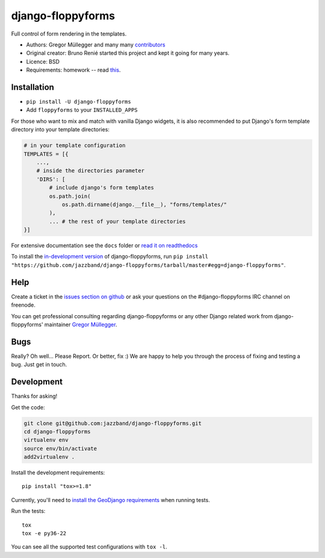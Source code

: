 django-floppyforms
==================

.. image:: https://jazzband.co/static/img/badge.svg
   :target: https://jazzband.co/
   :alt: Jazzband

.. image:: https://github.com/jazzband/django-floppyforms/workflows/Test/badge.svg
   :target: https://github.com/jazzband/django-floppyforms/actions
   :alt: GitHub Actions

.. image:: https://codecov.io/gh/jazzband/django-floppyforms/branch/master/graph/badge.svg
   :target: https://codecov.io/gh/jazzband/django-floppyforms
   :alt: Coverage

Full control of form rendering in the templates.

* Authors: Gregor Müllegger and many many `contributors`_
* Original creator: Bruno Renié started this project and kept it going for many years.
* Licence: BSD
* Requirements: homework -- read `this`_.

.. _contributors: https://github.com/jazzband/django-floppyforms/contributors
.. _this: http://diveintohtml5.info/forms.html

Installation
------------

* ``pip install -U django-floppyforms``
* Add ``floppyforms`` to your ``INSTALLED_APPS``

For those who want to mix and match with vanilla Django widgets, it is also recommended
to put Django's form template directory into your template directories:

.. code-block:: python

    # in your template configuration
    TEMPLATES = [{
        ...,
        # inside the directories parameter
        'DIRS': [
            # include django's form templates
            os.path.join(
                os.path.dirname(django.__file__), "forms/templates/"
            ),
            ... # the rest of your template directories
    }]

For extensive documentation see the ``docs`` folder or `read it on
readthedocs`_

.. _read it on readthedocs: http://django-floppyforms.readthedocs.org/

To install the `in-development version`_ of django-floppyforms, run ``pip
install "https://github.com/jazzband/django-floppyforms/tarball/master#egg=django-floppyforms"``.

.. _in-development version: https://github.com/jazzband/django-floppyforms

Help
----

Create a ticket in the `issues section on github`_ or ask your questions on the
#django-floppyforms IRC channel on freenode.

You can get professional consulting regarding django-floppyforms or any other
Django related work from django-floppyforms' maintainer `Gregor Müllegger`_.

.. _issues section on github: https://github.com/jazzband/django-floppyforms/issues
.. _Gregor Müllegger: http://gremu.net/

Bugs
----

Really? Oh well... Please Report. Or better, fix :) We are happy to help you
through the process of fixing and testing a bug. Just get in touch.

Development
-----------

Thanks for asking!

Get the code:

.. code-block:: bash

    git clone git@github.com:jazzband/django-floppyforms.git
    cd django-floppyforms
    virtualenv env
    source env/bin/activate
    add2virtualenv .

Install the development requirements::

    pip install "tox>=1.8"


Currently, you'll need to `install the GeoDjango requirements`_ when running tests.

.. _install the GeoDjango requirements: https://docs.djangoproject.com/en/3.0/ref/contrib/gis/install/geolibs/

Run the tests::

    tox
    tox -e py36-22

You can see all the supported test configurations with ``tox -l``.

